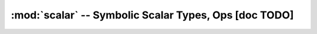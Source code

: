 
.. _libdoc_scalar:

==============================================================
:mod:`scalar` -- Symbolic Scalar Types, Ops [doc TODO]
==============================================================
